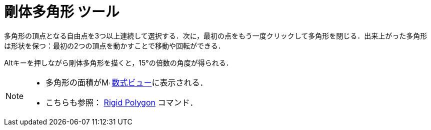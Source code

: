 = 剛体多角形 ツール
:page-en: tools/Rigid_Polygon
ifdef::env-github[:imagesdir: /ja/modules/ROOT/assets/images]

多角形の頂点となる自由点を3つ以上連続して選択する．次に，最初の点をもう一度クリックして多角形を閉じる．出来上がった多角形は形状を保つ：最初の2つの頂点を動かすことで移動や回転ができる．

[.kcode]##Alt##キーを押しながら剛体多角形を描くと，15°の倍数の角度が得られる．

[NOTE]
====

* 多角形の面積がimage:16px-Menu_view_algebra.svg.png[Menu view algebra.svg,width=16,height=16]
xref:/数式ビュー.adoc[数式ビュー]に表示される．
* こちらも参照： xref:/commands/RigidPolygon.adoc[Rigid Polygon] コマンド．

====
